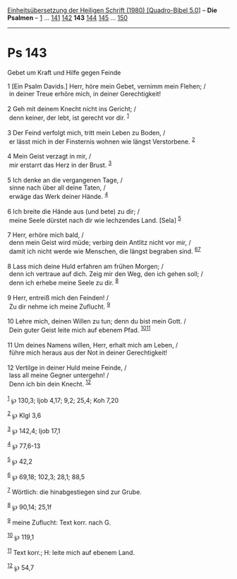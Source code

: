 :PROPERTIES:
:ID:       e8500214-eda4-4947-bfe4-ed500bdbcf08
:END:
<<navbar>>
[[../index.html][Einheitsübersetzung der Heiligen Schrift (1980)
[Quadro-Bibel 5.0]]] -- *Die Psalmen* -- [[file:Ps_1.html][1]] ...
[[file:Ps_141.html][141]] [[file:Ps_142.html][142]] *143*
[[file:Ps_144.html][144]] [[file:Ps_145.html][145]] ...
[[file:Ps_150.html][150]]

--------------

* Ps 143
  :PROPERTIES:
  :CUSTOM_ID: ps-143
  :END:

<<verses>>

<<v1>>
**** Gebet um Kraft und Hilfe gegen Feinde
     :PROPERTIES:
     :CUSTOM_ID: gebet-um-kraft-und-hilfe-gegen-feinde
     :END:
1 [Ein Psalm Davids.] Herr, höre mein Gebet, vernimm mein Flehen; /\\
 in deiner Treue erhöre mich, in deiner Gerechtigkeit!\\
\\

<<v2>>
2 Geh mit deinem Knecht nicht ins Gericht; /\\
 denn keiner, der lebt, ist gerecht vor dir. ^{[[#fn1][1]]}\\
\\

<<v3>>
3 Der Feind verfolgt mich, tritt mein Leben zu Boden, /\\
 er lässt mich in der Finsternis wohnen wie längst Verstorbene.
^{[[#fn2][2]]}\\
\\

<<v4>>
4 Mein Geist verzagt in mir, /\\
 mir erstarrt das Herz in der Brust. ^{[[#fn3][3]]}\\
\\

<<v5>>
5 Ich denke an die vergangenen Tage, /\\
 sinne nach über all deine Taten, /\\
 erwäge das Werk deiner Hände. ^{[[#fn4][4]]}\\
\\

<<v6>>
6 Ich breite die Hände aus (und bete) zu dir; /\\
 meine Seele dürstet nach dir wie lechzendes Land. [Sela]
^{[[#fn5][5]]}\\
\\

<<v7>>
7 Herr, erhöre mich bald, /\\
 denn mein Geist wird müde; verbirg dein Antlitz nicht vor mir, /\\
 damit ich nicht werde wie Menschen, die längst begraben sind.
^{[[#fn6][6]][[#fn7][7]]}\\
\\

<<v8>>
8 Lass mich deine Huld erfahren am frühen Morgen; /\\
 denn ich vertraue auf dich. Zeig mir den Weg, den ich gehen soll; /\\
 denn ich erhebe meine Seele zu dir. ^{[[#fn8][8]]}\\
\\

<<v9>>
9 Herr, entreiß mich den Feinden! /\\
 Zu dir nehme ich meine Zuflucht. ^{[[#fn9][9]]}\\
\\

<<v10>>
10 Lehre mich, deinen Willen zu tun; denn du bist mein Gott. /\\
 Dein guter Geist leite mich auf ebenem Pfad.
^{[[#fn10][10]][[#fn11][11]]}\\
\\

<<v11>>
11 Um deines Namens willen, Herr, erhalt mich am Leben, /\\
 führe mich heraus aus der Not in deiner Gerechtigkeit!\\
\\

<<v12>>
12 Vertilge in deiner Huld meine Feinde, /\\
 lass all meine Gegner untergehn! /\\
 Denn ich bin dein Knecht. ^{[[#fn12][12]]}\\
\\

^{[[#fnm1][1]]} ℘ 130,3; Ijob 4,17; 9,2; 25,4; Koh 7,20

^{[[#fnm2][2]]} ℘ Klgl 3,6

^{[[#fnm3][3]]} ℘ 142,4; Ijob 17,1

^{[[#fnm4][4]]} ℘ 77,6-13

^{[[#fnm5][5]]} ℘ 42,2

^{[[#fnm6][6]]} ℘ 69,18; 102,3; 28,1; 88,5

^{[[#fnm7][7]]} Wörtlich: die hinabgestiegen sind zur Grube.

^{[[#fnm8][8]]} ℘ 90,14; 25,1f

^{[[#fnm9][9]]} meine Zuflucht: Text korr. nach G.

^{[[#fnm10][10]]} ℘ 119,1

^{[[#fnm11][11]]} Text korr.; H: leite mich auf ebenem Land.

^{[[#fnm12][12]]} ℘ 54,7
